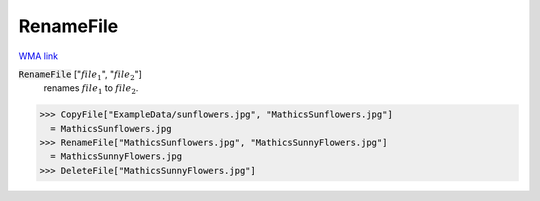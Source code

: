 RenameFile
==========

`WMA link <https://reference.wolfram.com/language/ref/RenameFile.html>`_


:code:`RenameFile` [":math:`file_1`", ":math:`file_2`"]
    renames :math:`file_1` to :math:`file_2`.





>>> CopyFile["ExampleData/sunflowers.jpg", "MathicsSunflowers.jpg"]
  = MathicsSunflowers.jpg
>>> RenameFile["MathicsSunflowers.jpg", "MathicsSunnyFlowers.jpg"]
  = MathicsSunnyFlowers.jpg
>>> DeleteFile["MathicsSunnyFlowers.jpg"]


